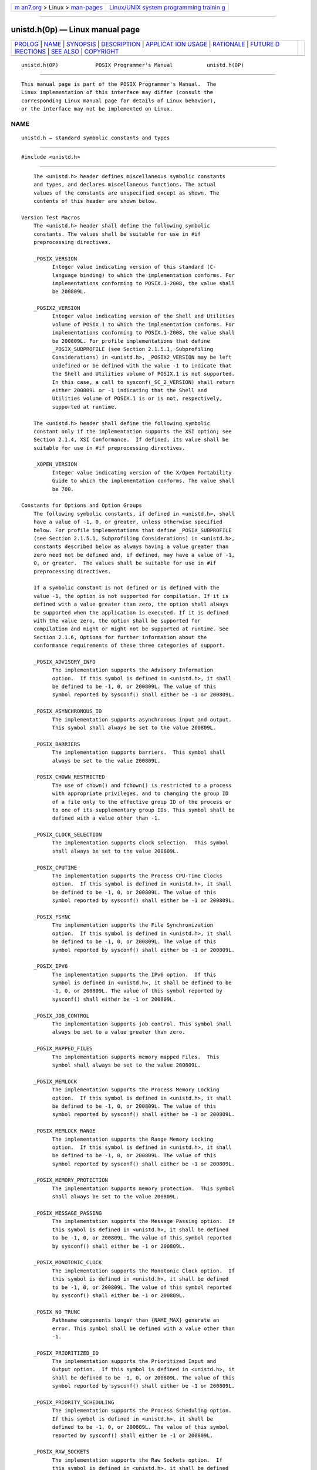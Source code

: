 .. container:: page-top

.. container:: nav-bar

   +----------------------------------+----------------------------------+
   | `m                               | `Linux/UNIX system programming   |
   | an7.org <../../../index.html>`__ | trainin                          |
   | > Linux >                        | g <http://man7.org/training/>`__ |
   | `man-pages <../index.html>`__    |                                  |
   +----------------------------------+----------------------------------+

--------------

unistd.h(0p) — Linux manual page
================================

+-----------------------------------+-----------------------------------+
| `PROLOG <#PROLOG>`__ \|           |                                   |
| `NAME <#NAME>`__ \|               |                                   |
| `SYNOPSIS <#SYNOPSIS>`__ \|       |                                   |
| `DESCRIPTION <#DESCRIPTION>`__ \| |                                   |
| `APPLICAT                         |                                   |
| ION USAGE <#APPLICATION_USAGE>`__ |                                   |
| \| `RATIONALE <#RATIONALE>`__ \|  |                                   |
| `FUTURE D                         |                                   |
| IRECTIONS <#FUTURE_DIRECTIONS>`__ |                                   |
| \| `SEE ALSO <#SEE_ALSO>`__ \|    |                                   |
| `COPYRIGHT <#COPYRIGHT>`__        |                                   |
+-----------------------------------+-----------------------------------+
| .. container:: man-search-box     |                                   |
+-----------------------------------+-----------------------------------+

::

   unistd.h(0P)            POSIX Programmer's Manual           unistd.h(0P)


-----------------------------------------------------

::

          This manual page is part of the POSIX Programmer's Manual.  The
          Linux implementation of this interface may differ (consult the
          corresponding Linux manual page for details of Linux behavior),
          or the interface may not be implemented on Linux.

NAME
-------------------------------------------------

::

          unistd.h — standard symbolic constants and types


---------------------------------------------------------

::

          #include <unistd.h>


---------------------------------------------------------------

::

          The <unistd.h> header defines miscellaneous symbolic constants
          and types, and declares miscellaneous functions. The actual
          values of the constants are unspecified except as shown. The
          contents of this header are shown below.

      Version Test Macros
          The <unistd.h> header shall define the following symbolic
          constants. The values shall be suitable for use in #if
          preprocessing directives.

          _POSIX_VERSION
                Integer value indicating version of this standard (C-
                language binding) to which the implementation conforms. For
                implementations conforming to POSIX.1‐2008, the value shall
                be 200809L.

          _POSIX2_VERSION
                Integer value indicating version of the Shell and Utilities
                volume of POSIX.1 to which the implementation conforms. For
                implementations conforming to POSIX.1‐2008, the value shall
                be 200809L. For profile implementations that define
                _POSIX_SUBPROFILE (see Section 2.1.5.1, Subprofiling
                Considerations) in <unistd.h>, _POSIX2_VERSION may be left
                undefined or be defined with the value -1 to indicate that
                the Shell and Utilities volume of POSIX.1 is not supported.
                In this case, a call to sysconf(_SC_2_VERSION) shall return
                either 200809L or -1 indicating that the Shell and
                Utilities volume of POSIX.1 is or is not, respectively,
                supported at runtime.

          The <unistd.h> header shall define the following symbolic
          constant only if the implementation supports the XSI option; see
          Section 2.1.4, XSI Conformance.  If defined, its value shall be
          suitable for use in #if preprocessing directives.

          _XOPEN_VERSION
                Integer value indicating version of the X/Open Portability
                Guide to which the implementation conforms. The value shall
                be 700.

      Constants for Options and Option Groups
          The following symbolic constants, if defined in <unistd.h>, shall
          have a value of -1, 0, or greater, unless otherwise specified
          below. For profile implementations that define _POSIX_SUBPROFILE
          (see Section 2.1.5.1, Subprofiling Considerations) in <unistd.h>,
          constants described below as always having a value greater than
          zero need not be defined and, if defined, may have a value of -1,
          0, or greater.  The values shall be suitable for use in #if
          preprocessing directives.

          If a symbolic constant is not defined or is defined with the
          value -1, the option is not supported for compilation. If it is
          defined with a value greater than zero, the option shall always
          be supported when the application is executed. If it is defined
          with the value zero, the option shall be supported for
          compilation and might or might not be supported at runtime. See
          Section 2.1.6, Options for further information about the
          conformance requirements of these three categories of support.

          _POSIX_ADVISORY_INFO
                The implementation supports the Advisory Information
                option.  If this symbol is defined in <unistd.h>, it shall
                be defined to be -1, 0, or 200809L. The value of this
                symbol reported by sysconf() shall either be -1 or 200809L.

          _POSIX_ASYNCHRONOUS_IO
                The implementation supports asynchronous input and output.
                This symbol shall always be set to the value 200809L.

          _POSIX_BARRIERS
                The implementation supports barriers.  This symbol shall
                always be set to the value 200809L.

          _POSIX_CHOWN_RESTRICTED
                The use of chown() and fchown() is restricted to a process
                with appropriate privileges, and to changing the group ID
                of a file only to the effective group ID of the process or
                to one of its supplementary group IDs. This symbol shall be
                defined with a value other than -1.

          _POSIX_CLOCK_SELECTION
                The implementation supports clock selection.  This symbol
                shall always be set to the value 200809L.

          _POSIX_CPUTIME
                The implementation supports the Process CPU-Time Clocks
                option.  If this symbol is defined in <unistd.h>, it shall
                be defined to be -1, 0, or 200809L. The value of this
                symbol reported by sysconf() shall either be -1 or 200809L.

          _POSIX_FSYNC
                The implementation supports the File Synchronization
                option.  If this symbol is defined in <unistd.h>, it shall
                be defined to be -1, 0, or 200809L. The value of this
                symbol reported by sysconf() shall either be -1 or 200809L.

          _POSIX_IPV6
                The implementation supports the IPv6 option.  If this
                symbol is defined in <unistd.h>, it shall be defined to be
                -1, 0, or 200809L. The value of this symbol reported by
                sysconf() shall either be -1 or 200809L.

          _POSIX_JOB_CONTROL
                The implementation supports job control. This symbol shall
                always be set to a value greater than zero.

          _POSIX_MAPPED_FILES
                The implementation supports memory mapped Files.  This
                symbol shall always be set to the value 200809L.

          _POSIX_MEMLOCK
                The implementation supports the Process Memory Locking
                option.  If this symbol is defined in <unistd.h>, it shall
                be defined to be -1, 0, or 200809L. The value of this
                symbol reported by sysconf() shall either be -1 or 200809L.

          _POSIX_MEMLOCK_RANGE
                The implementation supports the Range Memory Locking
                option.  If this symbol is defined in <unistd.h>, it shall
                be defined to be -1, 0, or 200809L. The value of this
                symbol reported by sysconf() shall either be -1 or 200809L.

          _POSIX_MEMORY_PROTECTION
                The implementation supports memory protection.  This symbol
                shall always be set to the value 200809L.

          _POSIX_MESSAGE_PASSING
                The implementation supports the Message Passing option.  If
                this symbol is defined in <unistd.h>, it shall be defined
                to be -1, 0, or 200809L. The value of this symbol reported
                by sysconf() shall either be -1 or 200809L.

          _POSIX_MONOTONIC_CLOCK
                The implementation supports the Monotonic Clock option.  If
                this symbol is defined in <unistd.h>, it shall be defined
                to be -1, 0, or 200809L. The value of this symbol reported
                by sysconf() shall either be -1 or 200809L.

          _POSIX_NO_TRUNC
                Pathname components longer than {NAME_MAX} generate an
                error. This symbol shall be defined with a value other than
                -1.

          _POSIX_PRIORITIZED_IO
                The implementation supports the Prioritized Input and
                Output option.  If this symbol is defined in <unistd.h>, it
                shall be defined to be -1, 0, or 200809L. The value of this
                symbol reported by sysconf() shall either be -1 or 200809L.

          _POSIX_PRIORITY_SCHEDULING
                The implementation supports the Process Scheduling option.
                If this symbol is defined in <unistd.h>, it shall be
                defined to be -1, 0, or 200809L. The value of this symbol
                reported by sysconf() shall either be -1 or 200809L.

          _POSIX_RAW_SOCKETS
                The implementation supports the Raw Sockets option.  If
                this symbol is defined in <unistd.h>, it shall be defined
                to be -1, 0, or 200809L. The value of this symbol reported
                by sysconf() shall either be -1 or 200809L.

          _POSIX_READER_WRITER_LOCKS
                The implementation supports read-write locks.  This symbol
                shall always be set to the value 200809L.

          _POSIX_REALTIME_SIGNALS
                The implementation supports realtime signals.  This symbol
                shall always be set to the value 200809L.

          _POSIX_REGEXP
                The implementation supports the Regular Expression Handling
                option.  This symbol shall always be set to a value greater
                than zero.

          _POSIX_SAVED_IDS
                Each process has a saved set-user-ID and a saved set-group-
                ID.  This symbol shall always be set to a value greater
                than zero.

          _POSIX_SEMAPHORES
                The implementation supports semaphores.  This symbol shall
                always be set to the value 200809L.

          _POSIX_SHARED_MEMORY_OBJECTS
                The implementation supports the Shared Memory Objects
                option.  If this symbol is defined in <unistd.h>, it shall
                be defined to be -1, 0, or 200809L. The value of this
                symbol reported by sysconf() shall either be -1 or 200809L.

          _POSIX_SHELL
                The implementation supports the POSIX shell. This symbol
                shall always be set to a value greater than zero.

          _POSIX_SPAWN
                The implementation supports the Spawn option.  If this
                symbol is defined in <unistd.h>, it shall be defined to be
                -1, 0, or 200809L. The value of this symbol reported by
                sysconf() shall either be -1 or 200809L.

          _POSIX_SPIN_LOCKS
                The implementation supports spin locks.  This symbol shall
                always be set to the value 200809L.

          _POSIX_SPORADIC_SERVER
                The implementation supports the Process Sporadic Server
                option.  If this symbol is defined in <unistd.h>, it shall
                be defined to be -1, 0, or 200809L. The value of this
                symbol reported by sysconf() shall either be -1 or 200809L.

          _POSIX_SYNCHRONIZED_IO
                The implementation supports the Synchronized Input and
                Output option.  If this symbol is defined in <unistd.h>, it
                shall be defined to be -1, 0, or 200809L. The value of this
                symbol reported by sysconf() shall either be -1 or 200809L.

          _POSIX_THREAD_ATTR_STACKADDR
                The implementation supports the Thread Stack Address
                Attribute option.  If this symbol is defined in <unistd.h>,
                it shall be defined to be -1, 0, or 200809L. The value of
                this symbol reported by sysconf() shall either be -1 or
                200809L.

          _POSIX_THREAD_ATTR_STACKSIZE
                The implementation supports the Thread Stack Size Attribute
                option.  If this symbol is defined in <unistd.h>, it shall
                be defined to be -1, 0, or 200809L. The value of this
                symbol reported by sysconf() shall either be -1 or 200809L.

          _POSIX_THREAD_CPUTIME
                The implementation supports the Thread CPU-Time Clocks
                option.  If this symbol is defined in <unistd.h>, it shall
                be defined to be -1, 0, or 200809L. The value of this
                symbol reported by sysconf() shall either be -1 or 200809L.

          _POSIX_THREAD_PRIO_INHERIT
                The implementation supports the Non-Robust Mutex Priority
                Inheritance option. If this symbol is defined in
                <unistd.h>, it shall be defined to be -1, 0, or 200809L.
                The value of this symbol reported by sysconf() shall either
                be -1 or 200809L.

          _POSIX_THREAD_PRIO_PROTECT
                The implementation supports the Non-Robust Mutex Priority
                Protection option. If this symbol is defined in <unistd.h>,
                it shall be defined to be -1, 0, or 200809L. The value of
                this symbol reported by sysconf() shall either be -1 or
                200809L.

          _POSIX_THREAD_PRIORITY_SCHEDULING
                The implementation supports the Thread Execution Scheduling
                option.  If this symbol is defined in <unistd.h>, it shall
                be defined to be -1, 0, or 200809L. The value of this
                symbol reported by sysconf() shall either be -1 or 200809L.

          _POSIX_THREAD_PROCESS_SHARED
                The implementation supports the Thread Process-Shared
                Synchronization option.  If this symbol is defined in
                <unistd.h>, it shall be defined to be -1, 0, or 200809L.
                The value of this symbol reported by sysconf() shall either
                be -1 or 200809L.

          _POSIX_THREAD_ROBUST_PRIO_INHERIT
                The implementation supports the Robust Mutex Priority
                Inheritance option. If this symbol is defined in
                <unistd.h>, it shall be defined to be -1, 0, or 200809L.
                The value of this symbol reported by sysconf() shall either
                be -1 or 200809L.

          _POSIX_THREAD_ROBUST_PRIO_PROTECT
                The implementation supports the Robust Mutex Priority
                Protection option. If this symbol is defined in <unistd.h>,
                it shall be defined to be -1, 0, or 200809L. The value of
                this symbol reported by sysconf() shall either be -1 or
                200809L.

          _POSIX_THREAD_SAFE_FUNCTIONS
                The implementation supports thread-safe functions.  This
                symbol shall always be set to the value 200809L.

          _POSIX_THREAD_SPORADIC_SERVER
                The implementation supports the Thread Sporadic Server
                option.  If this symbol is defined in <unistd.h>, it shall
                be defined to be -1, 0, or 200809L. The value of this
                symbol reported by sysconf() shall either be -1 or 200809L.

          _POSIX_THREADS
                The implementation supports threads.  This symbol shall
                always be set to the value 200809L.

          _POSIX_TIMEOUTS
                The implementation supports timeouts.  This symbol shall
                always be set to the value 200809L.

          _POSIX_TIMERS
                The implementation supports timers.  This symbol shall
                always be set to the value 200809L.

          _POSIX_TRACE
                The implementation supports the Trace option.  If this
                symbol is defined in <unistd.h>, it shall be defined to be
                -1, 0, or 200809L. The value of this symbol reported by
                sysconf() shall either be -1 or 200809L.

          _POSIX_TRACE_EVENT_FILTER
                The implementation supports the Trace Event Filter option.
                If this symbol is defined in <unistd.h>, it shall be
                defined to be -1, 0, or 200809L. The value of this symbol
                reported by sysconf() shall either be -1 or 200809L.

          _POSIX_TRACE_INHERIT
                The implementation supports the Trace Inherit option.  If
                this symbol is defined in <unistd.h>, it shall be defined
                to be -1, 0, or 200809L. The value of this symbol reported
                by sysconf() shall either be -1 or 200809L.

          _POSIX_TRACE_LOG
                The implementation supports the Trace Log option.  If this
                symbol is defined in <unistd.h>, it shall be defined to be
                -1, 0, or 200809L. The value of this symbol reported by
                sysconf() shall either be -1 or 200809L.

          _POSIX_TYPED_MEMORY_OBJECTS
                The implementation supports the Typed Memory Objects
                option.  If this symbol is defined in <unistd.h>, it shall
                be defined to be -1, 0, or 200809L. The value of this
                symbol reported by sysconf() shall either be -1 or 200809L.

          _POSIX_V6_ILP32_OFF32
                The implementation provides a C-language compilation
                environment with 32-bit int, long, pointer, and off_t
                types.

          _POSIX_V6_ILP32_OFFBIG
                The implementation provides a C-language compilation
                environment with 32-bit int, long, and pointer types and an
                off_t type using at least 64 bits.

          _POSIX_V6_LP64_OFF64
                The implementation provides a C-language compilation
                environment with 32-bit int and 64-bit long, pointer, and
                off_t types.

          _POSIX_V6_LPBIG_OFFBIG
                The implementation provides a C-language compilation
                environment with an int type using at least 32 bits and
                long, pointer, and off_t types using at least 64 bits.

          _POSIX_V7_ILP32_OFF32
                The implementation provides a C-language compilation
                environment with 32-bit int, long, pointer, and off_t
                types.

          _POSIX_V7_ILP32_OFFBIG
                The implementation provides a C-language compilation
                environment with 32-bit int, long, and pointer types and an
                off_t type using at least 64 bits.

          _POSIX_V7_LP64_OFF64
                The implementation provides a C-language compilation
                environment with 32-bit int and 64-bit long, pointer, and
                off_t types.

          _POSIX_V7_LPBIG_OFFBIG
                The implementation provides a C-language compilation
                environment with an int type using at least 32 bits and
                long, pointer, and off_t types using at least 64 bits.

          _POSIX2_C_BIND
                The implementation supports the C-Language Binding option.
                This symbol shall always have the value 200809L.

          _POSIX2_C_DEV
                The implementation supports the C-Language Development
                Utilities option.  If this symbol is defined in <unistd.h>,
                it shall be defined to be -1, 0, or 200809L. The value of
                this symbol reported by sysconf() shall either be -1 or
                200809L.

          _POSIX2_CHAR_TERM
                The implementation supports the Terminal Characteristics
                option.  The value of this symbol reported by sysconf()
                shall either be -1 or a value greater than zero.

          _POSIX2_FORT_DEV
                The implementation supports the FORTRAN Development
                Utilities option.  If this symbol is defined in <unistd.h>,
                it shall be defined to be -1, 0, or 200809L. The value of
                this symbol reported by sysconf() shall either be -1 or
                200809L.

          _POSIX2_FORT_RUN
                The implementation supports the FORTRAN Runtime Utilities
                option.  If this symbol is defined in <unistd.h>, it shall
                be defined to be -1, 0, or 200809L. The value of this
                symbol reported by sysconf() shall either be -1 or 200809L.

          _POSIX2_LOCALEDEF
                The implementation supports the creation of locales by the
                localedef utility.  If this symbol is defined in
                <unistd.h>, it shall be defined to be -1, 0, or 200809L.
                The value of this symbol reported by sysconf() shall either
                be -1 or 200809L.

          _POSIX2_PBS
                The implementation supports the Batch Environment Services
                and Utilities option.  If this symbol is defined in
                <unistd.h>, it shall be defined to be -1, 0, or 200809L.
                The value of this symbol reported by sysconf() shall either
                be -1 or 200809L.

          _POSIX2_PBS_ACCOUNTING
                The implementation supports the Batch Accounting option.
                If this symbol is defined in <unistd.h>, it shall be
                defined to be -1, 0, or 200809L. The value of this symbol
                reported by sysconf() shall either be -1 or 200809L.

          _POSIX2_PBS_CHECKPOINT
                The implementation supports the Batch Checkpoint/Restart
                option.  If this symbol is defined in <unistd.h>, it shall
                be defined to be -1, 0, or 200809L. The value of this
                symbol reported by sysconf() shall either be -1 or 200809L.

          _POSIX2_PBS_LOCATE
                The implementation supports the Locate Batch Job Request
                option.  If this symbol is defined in <unistd.h>, it shall
                be defined to be -1, 0, or 200809L. The value of this
                symbol reported by sysconf() shall either be -1 or 200809L.

          _POSIX2_PBS_MESSAGE
                The implementation supports the Batch Job Message Request
                option.  If this symbol is defined in <unistd.h>, it shall
                be defined to be -1, 0, or 200809L. The value of this
                symbol reported by sysconf() shall either be -1 or 200809L.

          _POSIX2_PBS_TRACK
                The implementation supports the Track Batch Job Request
                option.  If this symbol is defined in <unistd.h>, it shall
                be defined to be -1, 0, or 200809L. The value of this
                symbol reported by sysconf() shall either be -1 or 200809L.

          _POSIX2_SW_DEV
                The implementation supports the Software Development
                Utilities option.  If this symbol is defined in <unistd.h>,
                it shall be defined to be -1, 0, or 200809L. The value of
                this symbol reported by sysconf() shall either be -1 or
                200809L.

          _POSIX2_UPE
                The implementation supports the User Portability Utilities
                option.  If this symbol is defined in <unistd.h>, it shall
                be defined to be -1, 0, or 200809L. The value of this
                symbol reported by sysconf() shall either be -1 or 200809L.

          _XOPEN_CRYPT
                The implementation supports the X/Open Encryption Option
                Group.

          _XOPEN_ENH_I18N
                The implementation supports the Issue 4, Version 2 Enhanced
                Internationalization Option Group. This symbol shall always
                be set to a value other than -1.

          _XOPEN_REALTIME
                The implementation supports the X/Open Realtime Option
                Group.

          _XOPEN_REALTIME_THREADS
                The implementation supports the X/Open Realtime Threads
                Option Group.

          _XOPEN_SHM
                The implementation supports the Issue 4, Version 2 Shared
                Memory Option Group. This symbol shall always be set to a
                value other than -1.

          _XOPEN_STREAMS
                The implementation supports the XSI STREAMS Option Group.

          _XOPEN_UNIX
                The implementation supports the XSI option.

          _XOPEN_UUCP
                The implementation supports the UUCP Utilities option. If
                this symbol is defined in <unistd.h>, it shall be defined
                to be -1, 0, or 200809L. The value of this symbol reported
                by sysconf() shall be either -1 or 200809L.

      Execution-Time Symbolic Constants
          If any of the following symbolic constants are not defined in the
          <unistd.h> header, the value shall vary depending on the file to
          which it is applied. If defined, they shall have values suitable
          for use in #if preprocessing directives.

          If any of the following symbolic constants are defined to have
          value -1 in the <unistd.h> header, the implementation shall not
          provide the option on any file; if any are defined to have a
          value other than -1 in the <unistd.h> header, the implementation
          shall provide the option on all applicable files.

          All of the following values, whether defined as symbolic
          constants in <unistd.h> or not, may be queried with respect to a
          specific file using the pathconf() or fpathconf() functions:

          _POSIX_ASYNC_IO
                Asynchronous input or output operations may be performed
                for the associated file.

          _POSIX_PRIO_IO
                Prioritized input or output operations may be performed for
                the associated file.

          _POSIX_SYNC_IO
                Synchronized input or output operations may be performed
                for the associated file.

          If the following symbolic constants are defined in the <unistd.h>
          header, they apply to files and all paths in all file systems on
          the implementation:

          _POSIX_TIMESTAMP_RESOLUTION
                The resolution in nanoseconds for all file timestamps.

          _POSIX2_SYMLINKS
                Symbolic links can be created.

      Constants for Functions
          The <unistd.h> header shall define NULL as described in
          <stddef.h>.

          The <unistd.h> header shall define the following symbolic
          constants for use with the access() function. The values shall be
          suitable for use in #if preprocessing directives.

          F_OK        Test for existence of file.

          R_OK        Test for read permission.

          W_OK        Test for write permission.

          X_OK        Test for execute (search) permission.

          The constants F_OK, R_OK, W_OK, and X_OK and the expressions
          R_OK|W_OK, R_OK|X_OK, and R_OK|W_OK|X_OK shall all have distinct
          values.

          The <unistd.h> header shall define the following symbolic
          constants for the confstr() function:

          _CS_PATH
                This is the value for the PATH environment variable that
                finds all of the standard utilities that are provided in a
                manner accessible via the exec family of functions.

          _CS_POSIX_V7_ILP32_OFF32_CFLAGS
                If sysconf(_SC_V7_ILP32_OFF32) returns -1, the meaning of
                this value is unspecified. Otherwise, this value is the set
                of initial options to be given to the c99 utility to build
                an application using a programming model with 32-bit int,
                long, pointer, and off_t types.

          _CS_POSIX_V7_ILP32_OFF32_LDFLAGS
                If sysconf(_SC_V7_ILP32_OFF32) returns -1, the meaning of
                this value is unspecified. Otherwise, this value is the set
                of final options to be given to the c99 utility to build an
                application using a programming model with 32-bit int,
                long, pointer, and off_t types.

          _CS_POSIX_V7_ILP32_OFF32_LIBS
                If sysconf(_SC_V7_ILP32_OFF32) returns -1, the meaning of
                this value is unspecified. Otherwise, this value is the set
                of libraries to be given to the c99 utility to build an
                application using a programming model with 32-bit int,
                long, pointer, and off_t types.

          _CS_POSIX_V7_ILP32_OFFBIG_CFLAGS
                If sysconf(_SC_V7_ILP32_OFFBIG) returns -1, the meaning of
                this value is unspecified. Otherwise, this value is the set
                of initial options to be given to the c99 utility to build
                an application using a programming model with 32-bit int,
                long, and pointer types, and an off_t type using at least
                64 bits.

          _CS_POSIX_V7_ILP32_OFFBIG_LDFLAGS
                If sysconf(_SC_V7_ILP32_OFFBIG) returns -1, the meaning of
                this value is unspecified. Otherwise, this value is the set
                of final options to be given to the c99 utility to build an
                application using a programming model with 32-bit int,
                long, and pointer types, and an off_t type using at least
                64 bits.

          _CS_POSIX_V7_ILP32_OFFBIG_LIBS
                If sysconf(_SC_V7_ILP32_OFFBIG) returns -1, the meaning of
                this value is unspecified. Otherwise, this value is the set
                of libraries to be given to the c99 utility to build an
                application using a programming model with 32-bit int,
                long, and pointer types, and an off_t type using at least
                64 bits.

          _CS_POSIX_V7_LP64_OFF64_CFLAGS
                If sysconf(_SC_V7_LP64_OFF64) returns -1, the meaning of
                this value is unspecified. Otherwise, this value is the set
                of initial options to be given to the c99 utility to build
                an application using a programming model with 32-bit int
                and 64-bit long, pointer, and off_t types.

          _CS_POSIX_V7_LP64_OFF64_LDFLAGS
                If sysconf(_SC_V7_LP64_OFF64) returns -1, the meaning of
                this value is unspecified. Otherwise, this value is the set
                of final options to be given to the c99 utility to build an
                application using a programming model with 32-bit int and
                64-bit long, pointer, and off_t types.

          _CS_POSIX_V7_LP64_OFF64_LIBS
                If sysconf(_SC_V7_LP64_OFF64) returns -1, the meaning of
                this value is unspecified. Otherwise, this value is the set
                of libraries to be given to the c99 utility to build an
                application using a programming model with 32-bit int and
                64-bit long, pointer, and off_t types.

          _CS_POSIX_V7_LPBIG_OFFBIG_CFLAGS
                If sysconf(_SC_V7_LPBIG_OFFBIG) returns -1, the meaning of
                this value is unspecified. Otherwise, this value is the set
                of initial options to be given to the c99 utility to build
                an application using a programming model with an int type
                using at least 32 bits and long, pointer, and off_t types
                using at least 64 bits.

          _CS_POSIX_V7_LPBIG_OFFBIG_LDFLAGS
                If sysconf(_SC_V7_LPBIG_OFFBIG) returns -1, the meaning of
                this value is unspecified. Otherwise, this value is the set
                of final options to be given to the c99 utility to build an
                application using a programming model with an int type
                using at least 32 bits and long, pointer, and off_t types
                using at least 64 bits.

          _CS_POSIX_V7_LPBIG_OFFBIG_LIBS
                If sysconf(_SC_V7_LPBIG_OFFBIG) returns -1, the meaning of
                this value is unspecified. Otherwise, this value is the set
                of libraries to be given to the c99 utility to build an
                application using a programming model with an int type
                using at least 32 bits and long, pointer, and off_t types
                using at least 64 bits.

          _CS_POSIX_V7_THREADS_CFLAGS
                If sysconf(_SC_POSIX_THREADS) returns -1, the meaning of
                this value is unspecified. Otherwise, this value is the set
                of initial options to be given to the c99 utility to build
                a multi-threaded application. These flags are in addition
                to those associated with any of the other
                _CS_POSIX_V7_*_CFLAGS values used to specify particular
                type size programing environments.

          _CS_POSIX_V7_THREADS_LDFLAGS
                If sysconf(_SC_POSIX_THREADS) returns -1, the meaning of
                this value is unspecified. Otherwise, this value is the set
                of final options to be given to the c99 utility to build a
                multi-threaded application. These flags are in addition to
                those associated with any of the other
                _CS_POSIX_V7_*_LDFLAGS values used to specify particular
                type size programing environments.

          _CS_POSIX_V7_WIDTH_RESTRICTED_ENVS
                This value is a <newline>-separated list of names of
                programming environments supported by the implementation in
                which the widths of the blksize_t, cc_t, mode_t, nfds_t,
                pid_t, ptrdiff_t, size_t, speed_t, ssize_t, suseconds_t,
                tcflag_t, wchar_t, and wint_t types are no greater than the
                width of type long.  The format of each name shall be
                suitable for use with the getconf -v option.

          _CS_V7_ENV
                This is the value that provides the environment variable
                information (other than that provided by _CS_PATH) that is
                required by the implementation to create a conforming
                environment, as described in the implementation's
                conformance documentation.

          The following symbolic constants are reserved for compatibility
          with Issue 6:

          _CS_POSIX_V6_ILP32_OFF32_CFLAGS
          _CS_POSIX_V6_ILP32_OFF32_LDFLAGS
          _CS_POSIX_V6_ILP32_OFF32_LIBS
          _CS_POSIX_V6_ILP32_OFFBIG_CFLAGS
          _CS_POSIX_V6_ILP32_OFFBIG_LDFLAGS
          _CS_POSIX_V6_ILP32_OFFBIG_LIBS
          _CS_POSIX_V6_LP64_OFF64_CFLAGS
          _CS_POSIX_V6_LP64_OFF64_LDFLAGS
          _CS_POSIX_V6_LP64_OFF64_LIBS
          _CS_POSIX_V6_LPBIG_OFFBIG_CFLAGS
          _CS_POSIX_V6_LPBIG_OFFBIG_LDFLAGS
          _CS_POSIX_V6_LPBIG_OFFBIG_LIBS
          _CS_POSIX_V6_WIDTH_RESTRICTED_ENVS
          _CS_V6_ENV

          The <unistd.h> header shall define SEEK_CUR, SEEK_END, and
          SEEK_SET as described in <stdio.h>.

          The <unistd.h> header shall define the following symbolic
          constants as possible values for the function argument to the
          lockf() function:

          F_LOCK      Lock a section for exclusive use.

          F_TEST      Test section for locks by other processes.

          F_TLOCK     Test and lock a section for exclusive use.

          F_ULOCK     Unlock locked sections.

          The <unistd.h> header shall define the following symbolic
          constants for pathconf():

          _PC_2_SYMLINKS
          _PC_ALLOC_SIZE_MIN
          _PC_ASYNC_IO
          _PC_CHOWN_RESTRICTED
          _PC_FILESIZEBITS
          _PC_LINK_MAX
          _PC_MAX_CANON
          _PC_MAX_INPUT
          _PC_NAME_MAX
          _PC_NO_TRUNC
          _PC_PATH_MAX
          _PC_PIPE_BUF
          _PC_PRIO_IO
          _PC_REC_INCR_XFER_SIZE
          _PC_REC_MAX_XFER_SIZE
          _PC_REC_MIN_XFER_SIZE
          _PC_REC_XFER_ALIGN
          _PC_SYMLINK_MAX
          _PC_SYNC_IO
          _PC_TIMESTAMP_RESOLUTION
          _PC_VDISABLE

          The <unistd.h> header shall define the following symbolic
          constants for sysconf():

          _SC_2_C_BIND
          _SC_2_C_DEV
          _SC_2_CHAR_TERM
          _SC_2_FORT_DEV
          _SC_2_FORT_RUN
          _SC_2_LOCALEDEF
          _SC_2_PBS
          _SC_2_PBS_ACCOUNTING
          _SC_2_PBS_CHECKPOINT
          _SC_2_PBS_LOCATE
          _SC_2_PBS_MESSAGE
          _SC_2_PBS_TRACK
          _SC_2_SW_DEV
          _SC_2_UPE
          _SC_2_VERSION
          _SC_ADVISORY_INFO
          _SC_AIO_LISTIO_MAX
          _SC_AIO_MAX
          _SC_AIO_PRIO_DELTA_MAX
          _SC_ARG_MAX
          _SC_ASYNCHRONOUS_IO
          _SC_ATEXIT_MAX
          _SC_BARRIERS
          _SC_BC_BASE_MAX
          _SC_BC_DIM_MAX
          _SC_BC_SCALE_MAX
          _SC_BC_STRING_MAX
          _SC_CHILD_MAX
          _SC_CLK_TCK
          _SC_CLOCK_SELECTION
          _SC_COLL_WEIGHTS_MAX
          _SC_CPUTIME
          _SC_DELAYTIMER_MAX
          _SC_EXPR_NEST_MAX
          _SC_FSYNC
          _SC_GETGR_R_SIZE_MAX
          _SC_GETPW_R_SIZE_MAX
          _SC_HOST_NAME_MAX
          _SC_IOV_MAX
          _SC_IPV6
          _SC_JOB_CONTROL
          _SC_LINE_MAX
          _SC_LOGIN_NAME_MAX
          _SC_MAPPED_FILES
          _SC_MEMLOCK
          _SC_MEMLOCK_RANGE
          _SC_MEMORY_PROTECTION
          _SC_MESSAGE_PASSING
          _SC_MONOTONIC_CLOCK
          _SC_MQ_OPEN_MAX
          _SC_MQ_PRIO_MAX
          _SC_NGROUPS_MAX
          _SC_OPEN_MAX
          _SC_PAGE_SIZE
          _SC_PAGESIZE
          _SC_PRIORITIZED_IO
          _SC_PRIORITY_SCHEDULING
          _SC_RAW_SOCKETS
          _SC_RE_DUP_MAX
          _SC_READER_WRITER_LOCKS
          _SC_REALTIME_SIGNALS
          _SC_REGEXP
          _SC_RTSIG_MAX
          _SC_SAVED_IDS
          _SC_SEM_NSEMS_MAX
          _SC_SEM_VALUE_MAX
          _SC_SEMAPHORES
          _SC_SHARED_MEMORY_OBJECTS
          _SC_SHELL
          _SC_SIGQUEUE_MAX
          _SC_SPAWN
          _SC_SPIN_LOCKS
          _SC_SPORADIC_SERVER
          _SC_SS_REPL_MAX
          _SC_STREAM_MAX
          _SC_SYMLOOP_MAX
          _SC_SYNCHRONIZED_IO
          _SC_THREAD_ATTR_STACKADDR
          _SC_THREAD_ATTR_STACKSIZE
          _SC_THREAD_CPUTIME
          _SC_THREAD_DESTRUCTOR_ITERATIONS
          _SC_THREAD_KEYS_MAX
          _SC_THREAD_PRIO_INHERIT
          _SC_THREAD_PRIO_PROTECT
          _SC_THREAD_PRIORITY_SCHEDULING
          _SC_THREAD_PROCESS_SHARED
          _SC_THREAD_ROBUST_PRIO_INHERIT
          _SC_THREAD_ROBUST_PRIO_PROTECT
          _SC_THREAD_SAFE_FUNCTIONS
          _SC_THREAD_SPORADIC_SERVER
          _SC_THREAD_STACK_MIN
          _SC_THREAD_THREADS_MAX
          _SC_THREADS
          _SC_TIMEOUTS
          _SC_TIMER_MAX
          _SC_TIMERS
          _SC_TRACE
          _SC_TRACE_EVENT_FILTER
          _SC_TRACE_EVENT_NAME_MAX
          _SC_TRACE_INHERIT
          _SC_TRACE_LOG
          _SC_TRACE_NAME_MAX
          _SC_TRACE_SYS_MAX
          _SC_TRACE_USER_EVENT_MAX
          _SC_TTY_NAME_MAX
          _SC_TYPED_MEMORY_OBJECTS
          _SC_TZNAME_MAX
          _SC_V7_ILP32_OFF32
          _SC_V7_ILP32_OFFBIG
          _SC_V7_LP64_OFF64
          _SC_V7_LPBIG_OFFBIG
          _SC_V6_ILP32_OFF32
          _SC_V6_ILP32_OFFBIG
          _SC_V6_LP64_OFF64
          _SC_V6_LPBIG_OFFBIG
          _SC_VERSION
          _SC_XOPEN_CRYPT
          _SC_XOPEN_ENH_I18N
          _SC_XOPEN_REALTIME
          _SC_XOPEN_REALTIME_THREADS
          _SC_XOPEN_SHM
          _SC_XOPEN_STREAMS
          _SC_XOPEN_UNIX
          _SC_XOPEN_UUCP
          _SC_XOPEN_VERSION

          The two constants _SC_PAGESIZE and _SC_PAGE_SIZE may be defined
          to have the same value.

          The <unistd.h> header shall define the following symbolic
          constants for file streams:

          STDERR_FILENO File number of stderr; 2.

          STDIN_FILENO  File number of stdin; 0.

          STDOUT_FILENO File number of stdout; 1.

          The <unistd.h> header shall define the following symbolic
          constant for terminal special character handling:

          _POSIX_VDISABLE
                        This symbol shall be defined to be the value of a
                        character that shall disable terminal special
                        character handling as described in Section 11.2.6,
                        Special Control Characters.  This symbol shall
                        always be set to a value other than -1.

      Type Definitions
          The <unistd.h> header shall define the size_t, ssize_t, uid_t,
          gid_t, off_t, and pid_t types as described in <sys/types.h>.

          The <unistd.h> header shall define the intptr_t type as described
          in <stdint.h>.

      Declarations
          The following shall be declared as functions and may also be
          defined as macros. Function prototypes shall be provided.

              int          access(const char *, int);
              unsigned     alarm(unsigned);
              int          chdir(const char *);
              int          chown(const char *, uid_t, gid_t);
              int          close(int);
              size_t       confstr(int, char *, size_t);
              char        *crypt(const char *, const char *);
              int          dup(int);
              int          dup2(int, int);
              void         _exit(int);
              void         encrypt(char [64], int);
              int          execl(const char *, const char *, ...);
              int          execle(const char *, const char *, ...);
              int          execlp(const char *, const char *, ...);
              int          execv(const char *, char *const []);
              int          execve(const char *, char *const [], char *const []);
              int          execvp(const char *, char *const []);
              int          faccessat(int, const char *, int, int);
              int          fchdir(int);
              int          fchown(int, uid_t, gid_t);
              int          fchownat(int, const char *, uid_t, gid_t, int);
              int          fdatasync(int);
              int          fexecve(int, char *const [], char *const []);
              pid_t        fork(void);
              long         fpathconf(int, int);
              int          fsync(int);
              int          ftruncate(int, off_t);
              char        *getcwd(char *, size_t);
              gid_t        getegid(void);
              uid_t        geteuid(void);
              gid_t        getgid(void);
              int          getgroups(int, gid_t []);
              long         gethostid(void);
              int          gethostname(char *, size_t);
              char        *getlogin(void);
              int          getlogin_r(char *, size_t);
              int          getopt(int, char * const [], const char *);
              pid_t        getpgid(pid_t);
              pid_t        getpgrp(void);
              pid_t        getpid(void);
              pid_t        getppid(void);
              pid_t        getsid(pid_t);
              uid_t        getuid(void);
              int          isatty(int);
              int          lchown(const char *, uid_t, gid_t);
              int          link(const char *, const char *);
              int          linkat(int, const char *, int, const char *, int);
              int          lockf(int, int, off_t);
              off_t        lseek(int, off_t, int);
              int          nice(int);
              long         pathconf(const char *, int);
              int          pause(void);
              int          pipe(int [2]);
              ssize_t      pread(int, void *, size_t, off_t);
              ssize_t      pwrite(int, const void *, size_t, off_t);
              ssize_t      read(int, void *, size_t);
              ssize_t      readlink(const char *restrict, char *restrict, size_t);
              ssize_t      readlinkat(int, const char *restrict, char *restrict, size_t);
              int          rmdir(const char *);
              int          setegid(gid_t);
              int          seteuid(uid_t);
              int          setgid(gid_t);
              int          setpgid(pid_t, pid_t);
              pid_t        setpgrp(void);
              int          setregid(gid_t, gid_t);
              int          setreuid(uid_t, uid_t);
              pid_t        setsid(void);
              int          setuid(uid_t);
              unsigned     sleep(unsigned);
              void         swab(const void *restrict, void *restrict, ssize_t);
              int          symlink(const char *, const char *);
              int          symlinkat(const char *, int, const char *);
              void         sync(void);
              long         sysconf(int);
              pid_t        tcgetpgrp(int);
              int          tcsetpgrp(int, pid_t);
              int          truncate(const char *, off_t);
              char        *ttyname(int);
              int          ttyname_r(int, char *, size_t);
              int          unlink(const char *);
              int          unlinkat(int, const char *, int);
              ssize_t      write(int, const void *, size_t);

          Implementations may also include the pthread_atfork() prototype
          as defined in <pthread.h>.  Implementations may also include the
          ctermid() prototype as defined in <stdio.h>.

          The <unistd.h> header shall declare the following external
          variables:

              extern char  *optarg;
              extern int    opterr, optind, optopt;

          Inclusion of the <unistd.h> header may make visible all symbols
          from the headers <stddef.h>, <stdint.h>, and <stdio.h>.

          The following sections are informative.


---------------------------------------------------------------------------

::

          POSIX.1‐2008 only describes the behavior of systems that claim
          conformance to it. However, application developers who want to
          write applications that adapt to other versions of this standard
          (or to systems that do not conform to any POSIX standard) may
          find it useful to code them so as to conditionally compile
          different code depending on the value of _POSIX_VERSION, for
          example:

              #if _POSIX_VERSION >= 200112L
              /* Use the newer function that copes with large files. */
              off_t pos=ftello(fp);
              #else
              /* Either this is an old version of POSIX, or _POSIX_VERSION is
                 not even defined, so use the traditional function. */
              long pos=ftell(fp);
              #endif

          Earlier versions of POSIX.1‐2008 and of the Single UNIX
          Specification can be identified by the following macros:

          POSIX.1‐1988 standard
                _POSIX_VERSION==198808L

          POSIX.1‐1990 standard
                _POSIX_VERSION==199009L

          ISO POSIX‐1:1996 standard
                _POSIX_VERSION==199506L

          Single UNIX Specification, Version 1
                _XOPEN_UNIX and _XOPEN_VERSION==4

          Single UNIX Specification, Version 2
                _XOPEN_UNIX and _XOPEN_VERSION==500

          ISO POSIX‐1:2001 and Single UNIX Specification, Version 3
                _POSIX_VERSION==200112L, plus (if the XSI option is
                supported) _XOPEN_UNIX and _XOPEN_VERSION==600

          POSIX.1‐2008 does not make any attempt to define application
          binary interaction with the underlying operating system. However,
          application developers may find it useful to query _SC_VERSION at
          runtime via sysconf() to determine whether the current version of
          the operating system supports the necessary functionality as in
          the following program fragment:

              if (sysconf(_SC_VERSION) < 200809L) {
                  fprintf(stderr, "POSIX.1-2008 system required, terminating \n");
                  exit(1);
              }

          New applications should not use _XOPEN_SHM or _XOPEN_ENH_I18N.


-----------------------------------------------------------

::

          As POSIX.1‐2008 evolved, certain options became sufficiently
          standardized that it was concluded that simply requiring one of
          the option choices was simpler than retaining the option.
          However, for backwards-compatibility, the option flags (with
          required constant values) are retained.

      Version Test Macros
          The standard developers considered altering the definition of
          _POSIX_VERSION and removing _SC_VERSION from the specification of
          sysconf() since the utility to an application was deemed by some
          to be minimal, and since the implementation of the functionality
          is potentially problematic. However, they recognized that support
          for existing application binaries is a concern to manufacturers,
          application developers, and the users of implementations
          conforming to POSIX.1‐2008.

          While the example using _SC_VERSION in the APPLICATION USAGE
          section does not provide the greatest degree of imaginable
          utility to the application developer or user, it is arguably
          better than a core file or some other equally obscure result. (It
          is also possible for implementations to encode and recognize
          application binaries compiled in various POSIX.1-conforming
          environments, and modify the semantics of the underlying system
          to conform to the expectations of the application.) For the
          reasons outlined in the preceding paragraphs and in the
          APPLICATION USAGE section, the standard developers elected to
          retain the _POSIX_VERSION and _SC_VERSION functionality.

      Compile-Time Symbolic Constants for System-Wide Options
          POSIX.1‐2008 includes support in certain areas for the newly
          adopted policy governing options and stubs.

          This policy provides flexibility for implementations in how they
          support options. It also specifies how conforming applications
          can adapt to different implementations that support different
          sets of options. It allows the following:

           1. If an implementation has no interest in supporting an option,
              it does not have to provide anything associated with that
              option beyond the announcement that it does not support it.

           2. An implementation can support a partial or incompatible
              version of an option (as a non-standard extension) as long as
              it does not claim to support the option.

           3. An application can determine whether the option is supported.
              A strictly conforming application must check this
              announcement mechanism before first using anything associated
              with the option.

          There is an important implication of this policy. POSIX.1‐2008
          cannot dictate the behavior of interfaces associated with an
          option when the implementation does not claim to support the
          option. In particular, it cannot require that a function
          associated with an unsupported option will fail if it does not
          perform as specified. However, this policy does not prevent a
          standard from requiring certain functions to always be present,
          but that they shall always fail on some implementations.  The
          setpgid() function in the POSIX.1‐1990 standard, for example, is
          considered appropriate.

          The POSIX standards include various options, and the C-language
          binding support for an option implies that the implementation
          must supply data types and function interfaces. An application
          must be able to discover whether the implementation supports each
          option.

          Any application must consider the following three cases for each
          option:

           1. Option never supported.

              The implementation advertises at compile time that the option
              will never be supported. In this case, it is not necessary
              for the implementation to supply any of the data types or
              function interfaces that are provided only as part of the
              option. The implementation might provide data types and
              functions that are similar to those defined by POSIX.1‐2008,
              but there is no guarantee for any particular behavior.

           2. Option always supported.

              The implementation advertises at compile time that the option
              will always be supported. In this case, all data types and
              function interfaces shall be available and shall operate as
              specified.

           3. Option might or might not be supported.

              Some implementations might not provide a mechanism to specify
              support of options at compile time. In addition, the
              implementation might be unable or unwilling to specify
              support or non-support at compile time.  In either case, any
              application that might use the option at runtime must be able
              to compile and execute. The implementation must provide, at
              compile time, all data types and function interfaces that are
              necessary to allow this. In this situation, there must be a
              mechanism that allows the application to query, at runtime,
              whether the option is supported. If the application attempts
              to use the option when it is not supported, the result is
              unspecified unless explicitly specified otherwise in
              POSIX.1‐2008.


---------------------------------------------------------------------------

::

          None.


---------------------------------------------------------

::

          limits.h(0p), stddef.h(0p), stdint.h(0p), stdio.h(0p),
          sys_socket.h(0p), sys_types.h(0p), termios.h(0p), wctype.h(0p)

          The System Interfaces volume of POSIX.1‐2017, access(3p),
          alarm(3p), chown(3p), close(3p), confstr(3p), crypt(3p),
          ctermid(3p), dup(3p), _Exit(3p), encrypt(3p), exec(1p),
          fchdir(3p), fchown(3p), fdatasync(3p), fork(3p), fpathconf(3p),
          fsync(3p), ftruncate(3p), getcwd(3p), getegid(3p), geteuid(3p),
          getgid(3p), getgroups(3p), gethostid(3p), gethostname(3p),
          getlogin(3p), getopt(3p), getpgid(3p), getpgrp(3p), getpid(3p),
          getppid(3p), getsid(3p), getuid(3p), isatty(3p), lchown(3p),
          link(3p), lockf(3p), lseek(3p), nice(3p), pause(3p), pipe(3p),
          read(3p), readlink(3p), rmdir(3p), setegid(3p), seteuid(3p),
          setgid(3p), setpgid(3p), setpgrp(3p), setregid(3p), setreuid(3p),
          setsid(3p), setuid(3p), sleep(3p), swab(3p), symlink(3p),
          sync(3p), sysconf(3p), tcgetpgrp(3p), tcsetpgrp(3p),
          truncate(3p), ttyname(3p), unlink(3p), write(3p)


-----------------------------------------------------------

::

          Portions of this text are reprinted and reproduced in electronic
          form from IEEE Std 1003.1-2017, Standard for Information
          Technology -- Portable Operating System Interface (POSIX), The
          Open Group Base Specifications Issue 7, 2018 Edition, Copyright
          (C) 2018 by the Institute of Electrical and Electronics
          Engineers, Inc and The Open Group.  In the event of any
          discrepancy between this version and the original IEEE and The
          Open Group Standard, the original IEEE and The Open Group
          Standard is the referee document. The original Standard can be
          obtained online at http://www.opengroup.org/unix/online.html .

          Any typographical or formatting errors that appear in this page
          are most likely to have been introduced during the conversion of
          the source files to man page format. To report such errors, see
          https://www.kernel.org/doc/man-pages/reporting_bugs.html .

   IEEE/The Open Group               2017                      unistd.h(0P)

--------------

Pages that refer to this page:
`fcntl.h(0p) <../man0/fcntl.h.0p.html>`__, 
`limits.h(0p) <../man0/limits.h.0p.html>`__, 
`stropts.h(0p) <../man0/stropts.h.0p.html>`__, 
`ar(1p) <../man1/ar.1p.html>`__, 
`access(3p) <../man3/access.3p.html>`__, 
`alarm(3p) <../man3/alarm.3p.html>`__, 
`chdir(3p) <../man3/chdir.3p.html>`__, 
`chown(3p) <../man3/chown.3p.html>`__, 
`close(3p) <../man3/close.3p.html>`__, 
`confstr(3p) <../man3/confstr.3p.html>`__, 
`crypt(3p) <../man3/crypt.3p.html>`__, 
`dup(3p) <../man3/dup.3p.html>`__, 
`encrypt(3p) <../man3/encrypt.3p.html>`__, 
`exec(3p) <../man3/exec.3p.html>`__, 
`\_Exit(3p) <../man3/_Exit.3p.html>`__, 
`fchdir(3p) <../man3/fchdir.3p.html>`__, 
`fchown(3p) <../man3/fchown.3p.html>`__, 
`fdatasync(3p) <../man3/fdatasync.3p.html>`__, 
`fork(3p) <../man3/fork.3p.html>`__, 
`fpathconf(3p) <../man3/fpathconf.3p.html>`__, 
`fsync(3p) <../man3/fsync.3p.html>`__, 
`ftruncate(3p) <../man3/ftruncate.3p.html>`__, 
`getcwd(3p) <../man3/getcwd.3p.html>`__, 
`getegid(3p) <../man3/getegid.3p.html>`__, 
`geteuid(3p) <../man3/geteuid.3p.html>`__, 
`getgid(3p) <../man3/getgid.3p.html>`__, 
`getgroups(3p) <../man3/getgroups.3p.html>`__, 
`gethostid(3p) <../man3/gethostid.3p.html>`__, 
`gethostname(3p) <../man3/gethostname.3p.html>`__, 
`getlogin(3p) <../man3/getlogin.3p.html>`__, 
`getopt(3p) <../man3/getopt.3p.html>`__, 
`getpgid(3p) <../man3/getpgid.3p.html>`__, 
`getpgrp(3p) <../man3/getpgrp.3p.html>`__, 
`getpid(3p) <../man3/getpid.3p.html>`__, 
`getppid(3p) <../man3/getppid.3p.html>`__, 
`getsid(3p) <../man3/getsid.3p.html>`__, 
`getuid(3p) <../man3/getuid.3p.html>`__, 
`isatty(3p) <../man3/isatty.3p.html>`__, 
`lchown(3p) <../man3/lchown.3p.html>`__, 
`link(3p) <../man3/link.3p.html>`__, 
`lockf(3p) <../man3/lockf.3p.html>`__, 
`lseek(3p) <../man3/lseek.3p.html>`__, 
`nice(3p) <../man3/nice.3p.html>`__, 
`pause(3p) <../man3/pause.3p.html>`__, 
`pipe(3p) <../man3/pipe.3p.html>`__, 
`read(3p) <../man3/read.3p.html>`__, 
`readlink(3p) <../man3/readlink.3p.html>`__, 
`rmdir(3p) <../man3/rmdir.3p.html>`__, 
`setegid(3p) <../man3/setegid.3p.html>`__, 
`setenv(3p) <../man3/setenv.3p.html>`__, 
`seteuid(3p) <../man3/seteuid.3p.html>`__, 
`setgid(3p) <../man3/setgid.3p.html>`__, 
`setpgid(3p) <../man3/setpgid.3p.html>`__, 
`setpgrp(3p) <../man3/setpgrp.3p.html>`__, 
`setregid(3p) <../man3/setregid.3p.html>`__, 
`setreuid(3p) <../man3/setreuid.3p.html>`__, 
`setsid(3p) <../man3/setsid.3p.html>`__, 
`setuid(3p) <../man3/setuid.3p.html>`__, 
`sleep(3p) <../man3/sleep.3p.html>`__, 
`stdin(3p) <../man3/stdin.3p.html>`__, 
`swab(3p) <../man3/swab.3p.html>`__, 
`symlink(3p) <../man3/symlink.3p.html>`__, 
`sync(3p) <../man3/sync.3p.html>`__, 
`sysconf(3p) <../man3/sysconf.3p.html>`__, 
`tcgetpgrp(3p) <../man3/tcgetpgrp.3p.html>`__, 
`tcsetpgrp(3p) <../man3/tcsetpgrp.3p.html>`__, 
`truncate(3p) <../man3/truncate.3p.html>`__, 
`ttyname(3p) <../man3/ttyname.3p.html>`__, 
`unlink(3p) <../man3/unlink.3p.html>`__, 
`write(3p) <../man3/write.3p.html>`__

--------------

--------------

.. container:: footer

   +-----------------------+-----------------------+-----------------------+
   | HTML rendering        |                       | |Cover of TLPI|       |
   | created 2021-08-27 by |                       |                       |
   | `Michael              |                       |                       |
   | Ker                   |                       |                       |
   | risk <https://man7.or |                       |                       |
   | g/mtk/index.html>`__, |                       |                       |
   | author of `The Linux  |                       |                       |
   | Programming           |                       |                       |
   | Interface <https:     |                       |                       |
   | //man7.org/tlpi/>`__, |                       |                       |
   | maintainer of the     |                       |                       |
   | `Linux man-pages      |                       |                       |
   | project <             |                       |                       |
   | https://www.kernel.or |                       |                       |
   | g/doc/man-pages/>`__. |                       |                       |
   |                       |                       |                       |
   | For details of        |                       |                       |
   | in-depth **Linux/UNIX |                       |                       |
   | system programming    |                       |                       |
   | training courses**    |                       |                       |
   | that I teach, look    |                       |                       |
   | `here <https://ma     |                       |                       |
   | n7.org/training/>`__. |                       |                       |
   |                       |                       |                       |
   | Hosting by `jambit    |                       |                       |
   | GmbH                  |                       |                       |
   | <https://www.jambit.c |                       |                       |
   | om/index_en.html>`__. |                       |                       |
   +-----------------------+-----------------------+-----------------------+

--------------

.. container:: statcounter

   |Web Analytics Made Easy - StatCounter|

.. |Cover of TLPI| image:: https://man7.org/tlpi/cover/TLPI-front-cover-vsmall.png
   :target: https://man7.org/tlpi/
.. |Web Analytics Made Easy - StatCounter| image:: https://c.statcounter.com/7422636/0/9b6714ff/1/
   :class: statcounter
   :target: https://statcounter.com/
